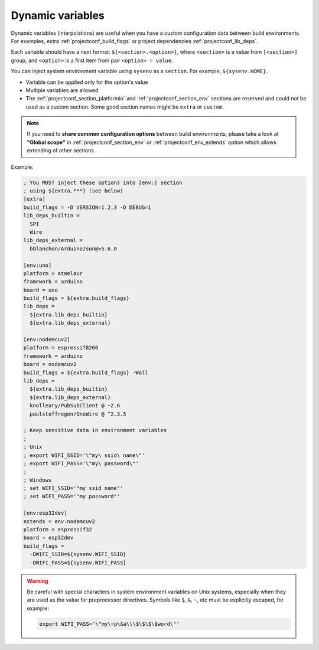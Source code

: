  
.. _projectconf_dynamic_vars:

Dynamic variables
-----------------

Dynamic variables (interpolations) are useful when you have a custom
configuration data between build environments. For examples, extra
:ref:`projectconf_build_flags` or project dependencies :ref:`projectconf_lib_deps`.

Each variable should have a next format: ``${<section>.<option>}``, where
``<section>`` is a value from ``[<section>]`` group, and ``<option>`` is a
first item from pair ``<option> = value``.

You can inject system environment variable using ``sysenv`` as a ``section``.
For example, ``${sysenv.HOME}``.

* Variable can be applied only for the option's value
* Multiple variables are allowed
* The :ref:`projectconf_section_platformio` and :ref:`projectconf_section_env`
  sections are reserved and could not be used as a custom section. Some good
  section names might be ``extra`` or ``custom``.

.. note::
    If you need to **share common configuration options** between build
    environments, please take a look at **"Global scope"** in
    :ref:`projectconf_section_env` or :ref:`projectconf_env_extends` option which
    allows extending of other sections.

Example:

.. code-block:: ini

    ; You MUST inject these options into [env:] section
    ; using ${extra.***} (see below)
    [extra]
    build_flags = -D VERSION=1.2.3 -D DEBUG=1
    lib_deps_builtin =
      SPI
      Wire
    lib_deps_external =
      bblanchon/ArduinoJson@>5.6.0

    [env:uno]
    platform = atmelavr
    framework = arduino
    board = uno
    build_flags = ${extra.build_flags}
    lib_deps =
      ${extra.lib_deps_builtin}
      ${extra.lib_deps_external}

    [env:nodemcuv2]
    platform = espressif8266
    framework = arduino
    board = nodemcuv2
    build_flags = ${extra.build_flags} -Wall
    lib_deps =
      ${extra.lib_deps_builtin}
      ${extra.lib_deps_external}
      knolleary/PubSubClient @ ~2.6
      paulstoffregen/OneWire @ ^2.3.5

    ; Keep sensitive data in environment variables
    ;
    ; Unix
    ; export WIFI_SSID='\"my\ ssid\ name\"'
    ; export WIFI_PASS='\"my\ password\"'
    ;
    ; Windows
    ; set WIFI_SSID='"my ssid name"'
    ; set WIFI_PASS='"my password"'

    [env:esp32dev]
    extends = env:nodemcuv2
    platform = espressif32
    board = esp32dev
    build_flags =
      -DWIFI_SSID=${sysenv.WIFI_SSID}
      -DWIFI_PASS=${sysenv.WIFI_PASS}


.. warning::

    Be careful with special characters in system environment variables on Unix systems,
    especially when they are used as the value for preprocessor directives.
    Symbols like ``$``, ``&``, ``~``, etc must be explicitly escaped, for example:

    .. code-block:: bash

      export WIFI_PASS='\"my\~p\&a\\\$\$\$\$word\"'

